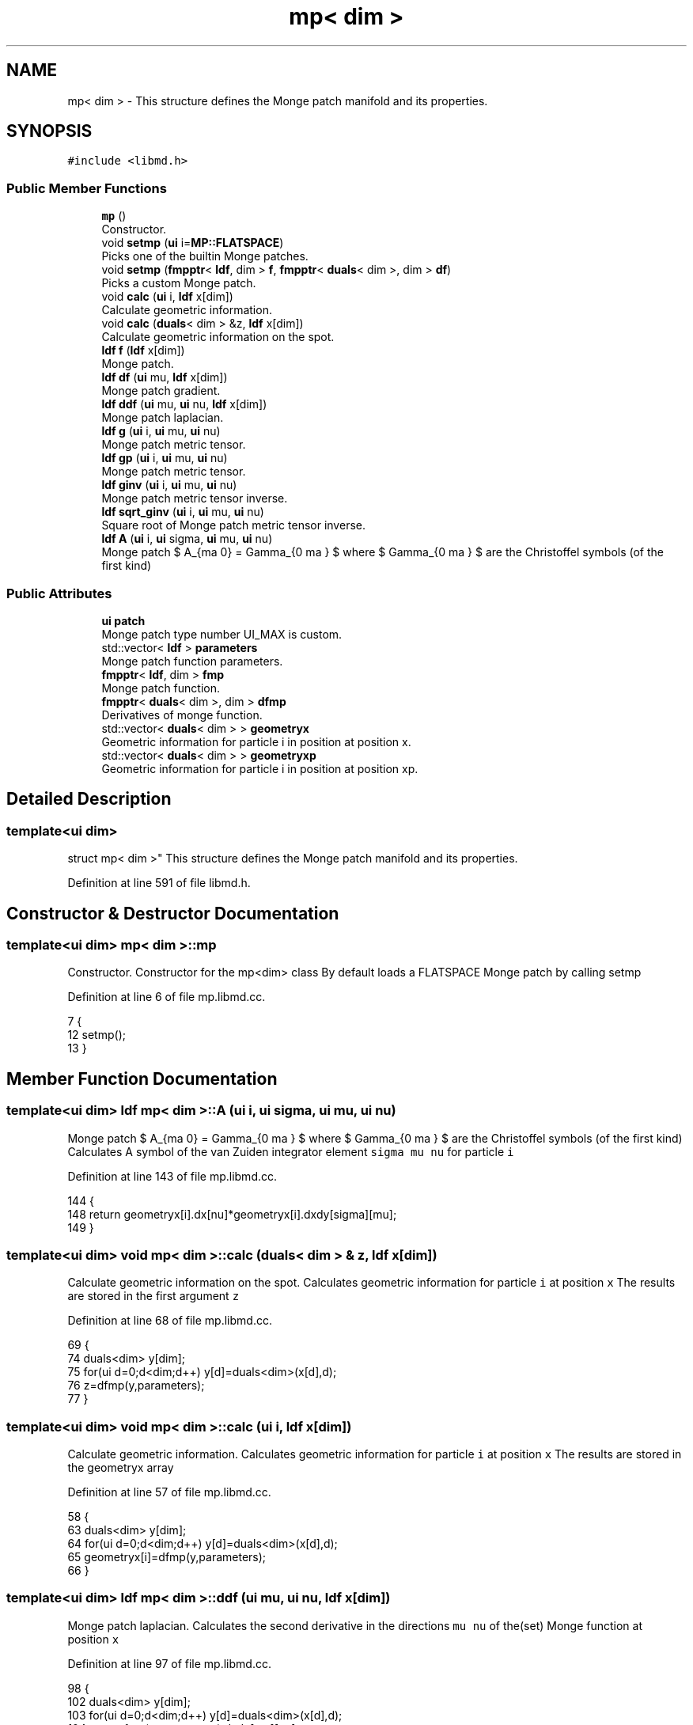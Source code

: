 .TH "mp< dim >" 3 "Tue Sep 29 2020" "Version -0." "libmd" \" -*- nroff -*-
.ad l
.nh
.SH NAME
mp< dim > \- This structure defines the Monge patch manifold and its properties\&.  

.SH SYNOPSIS
.br
.PP
.PP
\fC#include <libmd\&.h>\fP
.SS "Public Member Functions"

.in +1c
.ti -1c
.RI "\fBmp\fP ()"
.br
.RI "Constructor\&. "
.ti -1c
.RI "void \fBsetmp\fP (\fBui\fP i=\fBMP::FLATSPACE\fP)"
.br
.RI "Picks one of the builtin Monge patches\&. "
.ti -1c
.RI "void \fBsetmp\fP (\fBfmpptr\fP< \fBldf\fP, dim > \fBf\fP, \fBfmpptr\fP< \fBduals\fP< dim >, dim > \fBdf\fP)"
.br
.RI "Picks a custom Monge patch\&. "
.ti -1c
.RI "void \fBcalc\fP (\fBui\fP i, \fBldf\fP x[dim])"
.br
.RI "Calculate geometric information\&. "
.ti -1c
.RI "void \fBcalc\fP (\fBduals\fP< dim > &z, \fBldf\fP x[dim])"
.br
.RI "Calculate geometric information on the spot\&. "
.ti -1c
.RI "\fBldf\fP \fBf\fP (\fBldf\fP x[dim])"
.br
.RI "Monge patch\&. "
.ti -1c
.RI "\fBldf\fP \fBdf\fP (\fBui\fP mu, \fBldf\fP x[dim])"
.br
.RI "Monge patch gradient\&. "
.ti -1c
.RI "\fBldf\fP \fBddf\fP (\fBui\fP mu, \fBui\fP nu, \fBldf\fP x[dim])"
.br
.RI "Monge patch laplacian\&. "
.ti -1c
.RI "\fBldf\fP \fBg\fP (\fBui\fP i, \fBui\fP mu, \fBui\fP nu)"
.br
.RI "Monge patch metric tensor\&. "
.ti -1c
.RI "\fBldf\fP \fBgp\fP (\fBui\fP i, \fBui\fP mu, \fBui\fP nu)"
.br
.RI "Monge patch metric tensor\&. "
.ti -1c
.RI "\fBldf\fP \fBginv\fP (\fBui\fP i, \fBui\fP mu, \fBui\fP nu)"
.br
.RI "Monge patch metric tensor inverse\&. "
.ti -1c
.RI "\fBldf\fP \fBsqrt_ginv\fP (\fBui\fP i, \fBui\fP mu, \fBui\fP nu)"
.br
.RI "Square root of Monge patch metric tensor inverse\&. "
.ti -1c
.RI "\fBldf\fP \fBA\fP (\fBui\fP i, \fBui\fP sigma, \fBui\fP mu, \fBui\fP nu)"
.br
.RI "Monge patch $ A_{\sigma \mu \nu} = \Gamma_{\nu \sigma \mu} $ where $ \Gamma_{\nu \sigma \mu} $ are the Christoffel symbols (of the first kind) "
.in -1c
.SS "Public Attributes"

.in +1c
.ti -1c
.RI "\fBui\fP \fBpatch\fP"
.br
.RI "Monge patch type number UI_MAX is custom\&. "
.ti -1c
.RI "std::vector< \fBldf\fP > \fBparameters\fP"
.br
.RI "Monge patch function parameters\&. "
.ti -1c
.RI "\fBfmpptr\fP< \fBldf\fP, dim > \fBfmp\fP"
.br
.RI "Monge patch function\&. "
.ti -1c
.RI "\fBfmpptr\fP< \fBduals\fP< dim >, dim > \fBdfmp\fP"
.br
.RI "Derivatives of monge function\&. "
.ti -1c
.RI "std::vector< \fBduals\fP< dim > > \fBgeometryx\fP"
.br
.RI "Geometric information for particle i in position at position x\&. "
.ti -1c
.RI "std::vector< \fBduals\fP< dim > > \fBgeometryxp\fP"
.br
.RI "Geometric information for particle i in position at position xp\&. "
.in -1c
.SH "Detailed Description"
.PP 

.SS "template<ui dim>
.br
struct mp< dim >"
This structure defines the Monge patch manifold and its properties\&. 
.PP
Definition at line 591 of file libmd\&.h\&.
.SH "Constructor & Destructor Documentation"
.PP 
.SS "template<ui dim> \fBmp\fP< dim >::\fBmp\fP"

.PP
Constructor\&. Constructor for the mp<dim> class By default loads a FLATSPACE Monge patch by calling setmp
.PP
Definition at line 6 of file mp\&.libmd\&.cc\&.
.PP
.nf
7 {
12     setmp();
13 }
.fi
.SH "Member Function Documentation"
.PP 
.SS "template<ui dim> \fBldf\fP \fBmp\fP< dim >::A (\fBui\fP i, \fBui\fP sigma, \fBui\fP mu, \fBui\fP nu)"

.PP
Monge patch $ A_{\sigma \mu \nu} = \Gamma_{\nu \sigma \mu} $ where $ \Gamma_{\nu \sigma \mu} $ are the Christoffel symbols (of the first kind) Calculates A symbol of the van Zuiden integrator element \fCsigma mu nu\fP for particle \fCi\fP
.PP
Definition at line 143 of file mp\&.libmd\&.cc\&.
.PP
.nf
144 {
148     return geometryx[i]\&.dx[nu]*geometryx[i]\&.dxdy[sigma][mu];
149 }
.fi
.SS "template<ui dim> void \fBmp\fP< dim >::calc (\fBduals\fP< dim > & z, \fBldf\fP x[dim])"

.PP
Calculate geometric information on the spot\&. Calculates geometric information for particle \fCi\fP at position \fCx\fP The results are stored in the first argument \fCz\fP
.PP
Definition at line 68 of file mp\&.libmd\&.cc\&.
.PP
.nf
69 {
74     duals<dim> y[dim];
75     for(ui d=0;d<dim;d++) y[d]=duals<dim>(x[d],d);
76     z=dfmp(y,parameters);
77 }
.fi
.SS "template<ui dim> void \fBmp\fP< dim >::calc (\fBui\fP i, \fBldf\fP x[dim])"

.PP
Calculate geometric information\&. Calculates geometric information for particle \fCi\fP at position \fCx\fP The results are stored in the geometryx array
.PP
Definition at line 57 of file mp\&.libmd\&.cc\&.
.PP
.nf
58 {
63     duals<dim> y[dim];
64     for(ui d=0;d<dim;d++) y[d]=duals<dim>(x[d],d);
65     geometryx[i]=dfmp(y,parameters);
66 }
.fi
.SS "template<ui dim> \fBldf\fP \fBmp\fP< dim >::ddf (\fBui\fP mu, \fBui\fP nu, \fBldf\fP x[dim])"

.PP
Monge patch laplacian\&. Calculates the second derivative in the directions \fCmu nu\fP of the(set) Monge function at position \fCx\fP
.PP
Definition at line 97 of file mp\&.libmd\&.cc\&.
.PP
.nf
98 {
102     duals<dim> y[dim];
103     for(ui d=0;d<dim;d++) y[d]=duals<dim>(x[d],d);
104     return fmp(y,parameters)\&.dxdy[mu][nu];
105 }
.fi
.SS "template<ui dim> \fBldf\fP \fBmp\fP< dim >::df (\fBui\fP mu, \fBldf\fP x[dim])"

.PP
Monge patch gradient\&. Calculates the derivative in direction \fCmu\fP of the(set) Monge function at position \fCx\fP
.PP
Definition at line 87 of file mp\&.libmd\&.cc\&.
.PP
.nf
88 {
92     duals<dim> y[dim];
93     for(ui d=0;d<dim;d++) y[d]=duals<dim>(x[d],d);
94     return fmp(y,parameters)\&.dx[mu];
95 }
.fi
.SS "template<ui dim> \fBldf\fP \fBmp\fP< dim >::f (\fBldf\fP x[dim])"

.PP
Monge patch\&. Calculates value of the (set) Monge function at position \fCx\fP
.PP
Definition at line 79 of file mp\&.libmd\&.cc\&.
.PP
.nf
80 {
84     return fmp(x,parameters);
85 }
.fi
.SS "template<ui dim> \fBldf\fP \fBmp\fP< dim >::g (\fBui\fP i, \fBui\fP mu, \fBui\fP nu)"

.PP
Monge patch metric tensor\&. Calculates Monge metric tensor element \fCmu\fP\fCnu\fP for particle \fCi\fP
.PP
Definition at line 107 of file mp\&.libmd\&.cc\&.
.PP
.nf
108 {
112     return kdelta(mu,nu)+geometryx[i]\&.dx[mu]*geometryx[i]\&.dx[nu];
113 }
.fi
.PP
References kdelta()\&.
.SS "template<ui dim> \fBldf\fP \fBmp\fP< dim >::ginv (\fBui\fP i, \fBui\fP mu, \fBui\fP nu)"

.PP
Monge patch metric tensor inverse\&. Calculates Monge metric tensor inverse element \fCmu\fP\fCnu\fP for particle \fCi\fP
.PP
Definition at line 123 of file mp\&.libmd\&.cc\&.
.PP
.nf
124 {
128     ldf det=1\&.0;
129     for(ui d=0;d<dim;d++) det+=std::pow(geometryx[i]\&.dx[d],2);
130     return kdelta(mu,nu)-(geometryx[i]\&.dx[mu]*geometryx[i]\&.dx[nu])/det;
131 }
.fi
.PP
References det(), kdelta(), and pow()\&.
.SS "template<ui dim> \fBldf\fP \fBmp\fP< dim >::gp (\fBui\fP i, \fBui\fP mu, \fBui\fP nu)"

.PP
Monge patch metric tensor\&. Calculates Monge metric tensor element \fCmu\fP\fCnu\fP for particle \fCi\fP at it's previous position \fCxp\fP
.PP
Definition at line 115 of file mp\&.libmd\&.cc\&.
.PP
.nf
116 {
120     return kdelta(mu,nu)+geometryxp[i]\&.dx[mu]*geometryxp[i]\&.dx[nu];
121 }
.fi
.PP
References kdelta()\&.
.SS "template<ui dim> void \fBmp\fP< dim >::setmp (\fBfmpptr\fP< \fBldf\fP, dim > f, \fBfmpptr\fP< \fBduals\fP< dim >, dim > df)"

.PP
Picks a custom Monge patch\&. Sets an externaly defined Monge patch
.PP
Definition at line 47 of file mp\&.libmd\&.cc\&.
.PP
.nf
48 {
52     fmp=f;
53     dfmp=df;
54     patch=UI_MAX;
55 }
.fi
.PP
References UI_MAX\&.
.SS "template<ui dim> void \fBmp\fP< dim >::setmp (\fBui\fP i = \fC\fBMP::FLATSPACE\fP\fP)"

.PP
Picks one of the builtin Monge patches\&. Sets a builtin Monge patch \fCi\fP can be a \fCui\fP or \fC\fBMP\fP enum\fP type e\&.g\&. \fC\fBMP::FLATSPACE\fP\fP (default e\&.g\&. \fC\fBMP::FLATSPACE\fP\fP (default)\&.
.PP
Definition at line 15 of file mp\&.libmd\&.cc\&.
.PP
.nf
16 {
21     patch=i;
22     switch(i)
23     {
24         case MP::MOLLIFIER:
25             parameters\&.assign(2,1\&.0);
26             fmp=&MOLLIFIER<ldf,dim>;
27             dfmp=&MOLLIFIER<duals<dim>,dim>;
28         break;
29         case MP::EGGCARTON:
30             parameters\&.assign(dim+1,1\&.0);
31             fmp=&EGGCARTON<ldf,dim>;
32             dfmp=&EGGCARTON<duals<dim>,dim>;
33         break;
34         case MP::GAUSSIANBUMP:
35             parameters\&.assign(2,1\&.0);
36             fmp=&GAUSSIANBUMP<ldf,dim>;
37             dfmp=&GAUSSIANBUMP<duals<dim>,dim>;
38         break;
39         default:
40             parameters\&.assign(1,1\&.0);
41             fmp=&FLATSPACE<ldf,dim>;
42             dfmp=&FLATSPACE<duals<dim>,dim>;
43         break;
44     }
45 }
.fi
.PP
References MP::EGGCARTON, MP::GAUSSIANBUMP, and MP::MOLLIFIER\&.
.SS "template<ui dim> \fBldf\fP \fBmp\fP< dim >::sqrt_ginv (\fBui\fP i, \fBui\fP mu, \fBui\fP nu)"

.PP
Square root of Monge patch metric tensor inverse\&. Calculates the square root of Monge metric tensor inverse element \fCmu\fP\fCnu\fP for particle \fCi\fP
.PP
Definition at line 133 of file mp\&.libmd\&.cc\&.
.PP
.nf
134 {
138     ldf det=1\&.0;
139     for(ui d=0;d<dim;d++) det+=std::pow(geometryx[i]\&.dx[d],2);
140     return kdelta(mu,nu)-(geometryx[i]\&.dx[mu]*geometryx[i]\&.dx[nu])/(det+std::sqrt(det));
141 }
.fi
.PP
References det(), kdelta(), pow(), and sqrt()\&.
.SH "Member Data Documentation"
.PP 
.SS "template<ui dim> \fBfmpptr\fP<\fBduals\fP<dim>,dim> \fBmp\fP< dim >::dfmp"

.PP
Derivatives of monge function\&. 
.PP
Definition at line 596 of file libmd\&.h\&.
.SS "template<ui dim> \fBfmpptr\fP<\fBldf\fP,dim> \fBmp\fP< dim >::fmp"

.PP
Monge patch function\&. 
.PP
Definition at line 595 of file libmd\&.h\&.
.SS "template<ui dim> std::vector<\fBduals\fP<dim> > \fBmp\fP< dim >::geometryx"

.PP
Geometric information for particle i in position at position x\&. 
.PP
Definition at line 597 of file libmd\&.h\&.
.SS "template<ui dim> std::vector<\fBduals\fP<dim> > \fBmp\fP< dim >::geometryxp"

.PP
Geometric information for particle i in position at position xp\&. 
.PP
Definition at line 598 of file libmd\&.h\&.
.SS "template<ui dim> std::vector<\fBldf\fP> \fBmp\fP< dim >::parameters"

.PP
Monge patch function parameters\&. 
.PP
Definition at line 594 of file libmd\&.h\&.
.SS "template<ui dim> \fBui\fP \fBmp\fP< dim >::patch"

.PP
Monge patch type number UI_MAX is custom\&. 
.PP
Definition at line 593 of file libmd\&.h\&.

.SH "Author"
.PP 
Generated automatically by Doxygen for libmd from the source code\&.
